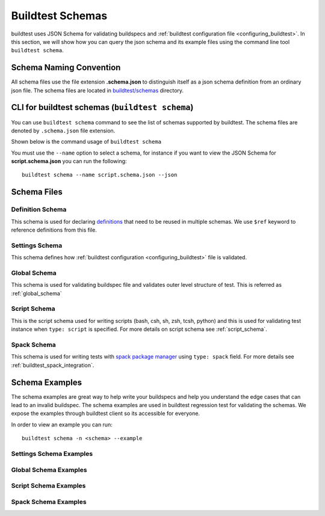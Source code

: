 .. _schema_examples:

Buildtest Schemas
==========================

buildtest uses JSON Schema for validating buildspecs and :ref:`buildtest configuration file <configuring_buildtest>`.
In this section, we will show how you can query the json schema and its example files using the command line tool ``buildtest schema``.

Schema Naming Convention
------------------------

All schema files use the file extension **.schema.json** to distinguish itself
as a json schema definition from an ordinary json file. The schema files are located
in `buildtest/schemas <https://github.com/buildtesters/buildtest/tree/devel/buildtest/schemas>`_
directory.

.. _buildtest_schemas:

CLI for buildtest schemas (``buildtest schema``)
-------------------------------------------------


You can use ``buildtest schema`` command to see the list of schemas
supported by buildtest. The schema files are denoted by ``.schema.json`` file extension.

.. dropdown:: ``buildtest schema``

    .. command-output:: buildtest schema

Shown below is the command usage of ``buildtest schema``

.. dropdown:: ``buildtest schema --help``

    .. command-output:: buildtest schema --help

You must use the ``--name`` option to select a schema, for instance if you want to view the JSON Schema for
**script.schema.json** you can run the following::

    buildtest schema --name script.schema.json --json

Schema Files
--------------

Definition Schema
~~~~~~~~~~~~~~~~~~

This schema is used for declaring `definitions <https://json-schema.org/understanding-json-schema/structuring.html>`_ that need to be
reused in multiple schemas. We use ``$ref`` keyword to reference definitions from this file.

.. dropdown:: definitions.schema.json

    .. literalinclude:: ../buildtest/schemas/definitions.schema.json
       :language: json

Settings Schema
~~~~~~~~~~~~~~~

This schema defines how :ref:`buildtest configuration <configuring_buildtest>` file is validated.

.. dropdown:: settings.schema.json

    .. literalinclude:: ../buildtest/schemas/settings.schema.json
       :language: json


Global Schema
~~~~~~~~~~~~~~

This schema is used for validating buildspec file and validates outer level structure of test. This is referred as :ref:`global_schema`

.. dropdown:: global.schema.json

    .. literalinclude:: ../buildtest/schemas/global.schema.json
       :language: json


Script Schema
~~~~~~~~~~~~~~

This is the script schema used for writing scripts (bash, csh, sh, zsh, tcsh, python) and this is used for validating test instance when
``type: script`` is specified. For more details on script schema see :ref:`script_schema`.

.. dropdown:: script.schema.json

    .. literalinclude:: ../buildtest/schemas/script.schema.json
       :language: json

Spack Schema
~~~~~~~~~~~~~~

This schema is used for writing tests with `spack package manager <https://spack.readthedocs.io/>`_ using ``type: spack`` field. For more details
see :ref:`buildtest_spack_integration`.

.. dropdown:: spack.schema.json

    .. literalinclude:: ../buildtest/schemas/spack.schema.json
       :language: json

Schema Examples
------------------

The schema examples are great way to help write your buildspecs and
help you understand the edge cases that can lead to an invalid buildspec. The
schema examples are used in buildtest regression test for validating the schemas.
We expose the examples through buildtest client so its accessible for everyone.

In order to view an example you can run::

  buildtest schema -n <schema> --example

Settings Schema Examples
~~~~~~~~~~~~~~~~~~~~~~~~~~

.. dropdown:: ``buildtest schema -n settings.schema.json --example``

    .. command-output:: buildtest schema -n settings.schema.json --example

Global Schema Examples
~~~~~~~~~~~~~~~~~~~~~~~

.. dropdown:: ``buildtest schema -n global.schema.json --example``

    .. command-output:: buildtest schema -n global.schema.json --example

Script Schema Examples
~~~~~~~~~~~~~~~~~~~~~~~~

.. dropdown:: ``buildtest schema -n script.schema.json --example``

    .. command-output:: buildtest schema -n script.schema.json --example


Spack Schema Examples
~~~~~~~~~~~~~~~~~~~~~~

.. dropdown:: ``buildtest schema -n spack.schema.json --example``

    .. command-output:: buildtest schema -n spack.schema.json --example